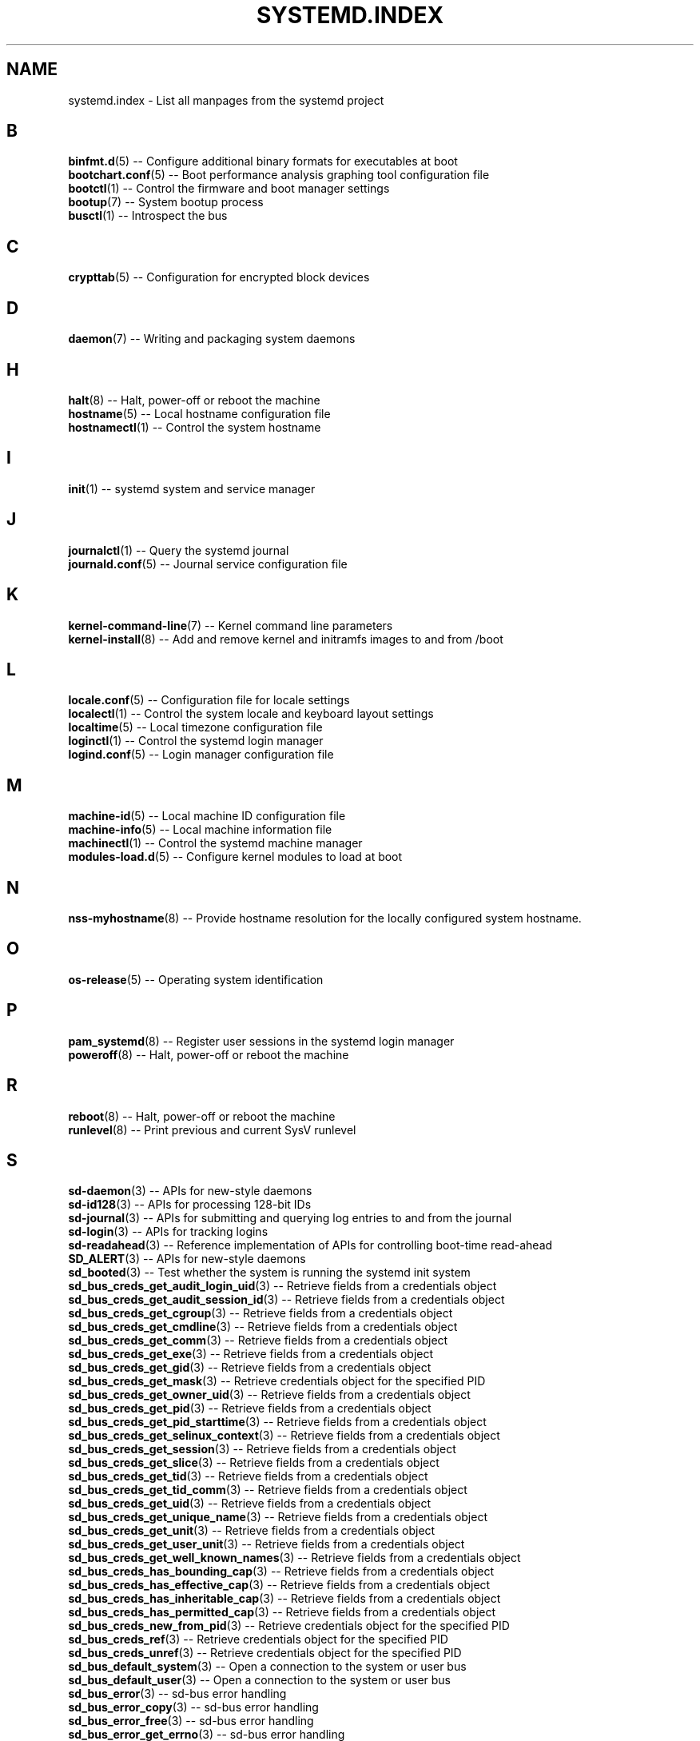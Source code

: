 '\" t
.TH "SYSTEMD\&.INDEX" "7" "" "systemd 209" "systemd.index"
.\" -----------------------------------------------------------------
.\" * Define some portability stuff
.\" -----------------------------------------------------------------
.\" ~~~~~~~~~~~~~~~~~~~~~~~~~~~~~~~~~~~~~~~~~~~~~~~~~~~~~~~~~~~~~~~~~
.\" http://bugs.debian.org/507673
.\" http://lists.gnu.org/archive/html/groff/2009-02/msg00013.html
.\" ~~~~~~~~~~~~~~~~~~~~~~~~~~~~~~~~~~~~~~~~~~~~~~~~~~~~~~~~~~~~~~~~~
.ie \n(.g .ds Aq \(aq
.el       .ds Aq '
.\" -----------------------------------------------------------------
.\" * set default formatting
.\" -----------------------------------------------------------------
.\" disable hyphenation
.nh
.\" disable justification (adjust text to left margin only)
.ad l
.\" -----------------------------------------------------------------
.\" * MAIN CONTENT STARTS HERE *
.\" -----------------------------------------------------------------
.SH "NAME"
systemd.index \- List all manpages from the systemd project
.SH "B"
.PP
\fBbinfmt.d\fR(5)
\-\- Configure additional binary formats for executables at boot
.br
\fBbootchart.conf\fR(5)
\-\- Boot performance analysis graphing tool configuration file
.br
\fBbootctl\fR(1)
\-\- Control the firmware and boot manager settings
.br
\fBbootup\fR(7)
\-\- System bootup process
.br
\fBbusctl\fR(1)
\-\- Introspect the bus
.br

.SH "C"
.PP
\fBcrypttab\fR(5)
\-\- Configuration for encrypted block devices
.br

.SH "D"
.PP
\fBdaemon\fR(7)
\-\- Writing and packaging system daemons
.br

.SH "H"
.PP
\fBhalt\fR(8)
\-\- Halt, power\-off or reboot the machine
.br
\fBhostname\fR(5)
\-\- Local hostname configuration file
.br
\fBhostnamectl\fR(1)
\-\- Control the system hostname
.br

.SH "I"
.PP
\fBinit\fR(1)
\-\- systemd system and service manager
.br

.SH "J"
.PP
\fBjournalctl\fR(1)
\-\- Query the systemd journal
.br
\fBjournald.conf\fR(5)
\-\- Journal service configuration file
.br

.SH "K"
.PP
\fBkernel-command-line\fR(7)
\-\- Kernel command line parameters
.br
\fBkernel-install\fR(8)
\-\- Add and remove kernel and initramfs images to and from /boot
.br

.SH "L"
.PP
\fBlocale.conf\fR(5)
\-\- Configuration file for locale settings
.br
\fBlocalectl\fR(1)
\-\- Control the system locale and keyboard layout settings
.br
\fBlocaltime\fR(5)
\-\- Local timezone configuration file
.br
\fBloginctl\fR(1)
\-\- Control the systemd login manager
.br
\fBlogind.conf\fR(5)
\-\- Login manager configuration file
.br

.SH "M"
.PP
\fBmachine-id\fR(5)
\-\- Local machine ID configuration file
.br
\fBmachine-info\fR(5)
\-\- Local machine information file
.br
\fBmachinectl\fR(1)
\-\- Control the systemd machine manager
.br
\fBmodules-load.d\fR(5)
\-\- Configure kernel modules to load at boot
.br

.SH "N"
.PP
\fBnss-myhostname\fR(8)
\-\- Provide hostname resolution for the locally configured system hostname\&.
.br

.SH "O"
.PP
\fBos-release\fR(5)
\-\- Operating system identification
.br

.SH "P"
.PP
\fBpam_systemd\fR(8)
\-\- Register user sessions in the systemd login manager
.br
\fBpoweroff\fR(8)
\-\- Halt, power\-off or reboot the machine
.br

.SH "R"
.PP
\fBreboot\fR(8)
\-\- Halt, power\-off or reboot the machine
.br
\fBrunlevel\fR(8)
\-\- Print previous and current SysV runlevel
.br

.SH "S"
.PP
\fBsd-daemon\fR(3)
\-\- APIs for new\-style daemons
.br
\fBsd-id128\fR(3)
\-\- APIs for processing 128\-bit IDs
.br
\fBsd-journal\fR(3)
\-\- APIs for submitting and querying log entries to and from the journal
.br
\fBsd-login\fR(3)
\-\- APIs for tracking logins
.br
\fBsd-readahead\fR(3)
\-\- Reference implementation of APIs for controlling boot\-time read\-ahead
.br
\fBSD_ALERT\fR(3)
\-\- APIs for new\-style daemons
.br
\fBsd_booted\fR(3)
\-\- Test whether the system is running the systemd init system
.br
\fBsd_bus_creds_get_audit_login_uid\fR(3)
\-\- Retrieve fields from a credentials object
.br
\fBsd_bus_creds_get_audit_session_id\fR(3)
\-\- Retrieve fields from a credentials object
.br
\fBsd_bus_creds_get_cgroup\fR(3)
\-\- Retrieve fields from a credentials object
.br
\fBsd_bus_creds_get_cmdline\fR(3)
\-\- Retrieve fields from a credentials object
.br
\fBsd_bus_creds_get_comm\fR(3)
\-\- Retrieve fields from a credentials object
.br
\fBsd_bus_creds_get_exe\fR(3)
\-\- Retrieve fields from a credentials object
.br
\fBsd_bus_creds_get_gid\fR(3)
\-\- Retrieve fields from a credentials object
.br
\fBsd_bus_creds_get_mask\fR(3)
\-\- Retrieve credentials object for the specified PID
.br
\fBsd_bus_creds_get_owner_uid\fR(3)
\-\- Retrieve fields from a credentials object
.br
\fBsd_bus_creds_get_pid\fR(3)
\-\- Retrieve fields from a credentials object
.br
\fBsd_bus_creds_get_pid_starttime\fR(3)
\-\- Retrieve fields from a credentials object
.br
\fBsd_bus_creds_get_selinux_context\fR(3)
\-\- Retrieve fields from a credentials object
.br
\fBsd_bus_creds_get_session\fR(3)
\-\- Retrieve fields from a credentials object
.br
\fBsd_bus_creds_get_slice\fR(3)
\-\- Retrieve fields from a credentials object
.br
\fBsd_bus_creds_get_tid\fR(3)
\-\- Retrieve fields from a credentials object
.br
\fBsd_bus_creds_get_tid_comm\fR(3)
\-\- Retrieve fields from a credentials object
.br
\fBsd_bus_creds_get_uid\fR(3)
\-\- Retrieve fields from a credentials object
.br
\fBsd_bus_creds_get_unique_name\fR(3)
\-\- Retrieve fields from a credentials object
.br
\fBsd_bus_creds_get_unit\fR(3)
\-\- Retrieve fields from a credentials object
.br
\fBsd_bus_creds_get_user_unit\fR(3)
\-\- Retrieve fields from a credentials object
.br
\fBsd_bus_creds_get_well_known_names\fR(3)
\-\- Retrieve fields from a credentials object
.br
\fBsd_bus_creds_has_bounding_cap\fR(3)
\-\- Retrieve fields from a credentials object
.br
\fBsd_bus_creds_has_effective_cap\fR(3)
\-\- Retrieve fields from a credentials object
.br
\fBsd_bus_creds_has_inheritable_cap\fR(3)
\-\- Retrieve fields from a credentials object
.br
\fBsd_bus_creds_has_permitted_cap\fR(3)
\-\- Retrieve fields from a credentials object
.br
\fBsd_bus_creds_new_from_pid\fR(3)
\-\- Retrieve credentials object for the specified PID
.br
\fBsd_bus_creds_ref\fR(3)
\-\- Retrieve credentials object for the specified PID
.br
\fBsd_bus_creds_unref\fR(3)
\-\- Retrieve credentials object for the specified PID
.br
\fBsd_bus_default_system\fR(3)
\-\- Open a connection to the system or user bus
.br
\fBsd_bus_default_user\fR(3)
\-\- Open a connection to the system or user bus
.br
\fBsd_bus_error\fR(3)
\-\- sd\-bus error handling
.br
\fBsd_bus_error_copy\fR(3)
\-\- sd\-bus error handling
.br
\fBsd_bus_error_free\fR(3)
\-\- sd\-bus error handling
.br
\fBsd_bus_error_get_errno\fR(3)
\-\- sd\-bus error handling
.br
\fBsd_bus_error_has_name\fR(3)
\-\- sd\-bus error handling
.br
\fBsd_bus_error_is_set\fR(3)
\-\- sd\-bus error handling
.br
\fBsd_bus_error_set\fR(3)
\-\- sd\-bus error handling
.br
\fBsd_bus_error_set_const\fR(3)
\-\- sd\-bus error handling
.br
\fBsd_bus_error_set_errno\fR(3)
\-\- sd\-bus error handling
.br
\fBsd_bus_error_set_errnof\fR(3)
\-\- sd\-bus error handling
.br
\fBsd_bus_label_escape\fR(3)
\-\- Escape D\-Bus object path special characters
.br
\fBsd_bus_label_unescape\fR(3)
\-\- Escape D\-Bus object path special characters
.br
\fBsd_bus_message_get_cookie\fR(3)
\-\- Returns the transaction cookie of a message
.br
\fBsd_bus_message_get_monotonic_usec\fR(3)
\-\- Retrieve the sender timestamps and sequence number of a message
.br
\fBsd_bus_message_get_realtime_usec\fR(3)
\-\- Retrieve the sender timestamps and sequence number of a message
.br
\fBsd_bus_message_get_reply_cookie\fR(3)
\-\- Returns the transaction cookie of a message
.br
\fBsd_bus_message_get_seqnum\fR(3)
\-\- Retrieve the sender timestamps and sequence number of a message
.br
\fBsd_bus_new\fR(3)
\-\- Create a new bus object and create or destroy references to it
.br
\fBsd_bus_open_system\fR(3)
\-\- Open a connection to the system or user bus
.br
\fBsd_bus_open_system_container\fR(3)
\-\- Open a connection to the system or user bus
.br
\fBsd_bus_open_system_remote\fR(3)
\-\- Open a connection to the system or user bus
.br
\fBsd_bus_open_user\fR(3)
\-\- Open a connection to the system or user bus
.br
\fBsd_bus_ref\fR(3)
\-\- Create a new bus object and create or destroy references to it
.br
\fBsd_bus_release_name\fR(3)
\-\- Request or release a well\-known name on a bus
.br
\fBsd_bus_request_name\fR(3)
\-\- Request or release a well\-known name on a bus
.br
\fBsd_bus_unref\fR(3)
\-\- Create a new bus object and create or destroy references to it
.br
\fBSD_CRIT\fR(3)
\-\- APIs for new\-style daemons
.br
\fBSD_DEBUG\fR(3)
\-\- APIs for new\-style daemons
.br
\fBSD_EMERG\fR(3)
\-\- APIs for new\-style daemons
.br
\fBSD_ERR\fR(3)
\-\- APIs for new\-style daemons
.br
\fBsd_get_machine_names\fR(3)
\-\- Determine available seats, sessions, logged in users and virtual machines/containers
.br
\fBsd_get_seats\fR(3)
\-\- Determine available seats, sessions, logged in users and virtual machines/containers
.br
\fBsd_get_sessions\fR(3)
\-\- Determine available seats, sessions, logged in users and virtual machines/containers
.br
\fBsd_get_uids\fR(3)
\-\- Determine available seats, sessions, logged in users and virtual machines/containers
.br
\fBSD_ID128_CONST_STR\fR(3)
\-\- APIs for processing 128\-bit IDs
.br
\fBsd_id128_equal\fR(3)
\-\- APIs for processing 128\-bit IDs
.br
\fBSD_ID128_FORMAT_STR\fR(3)
\-\- APIs for processing 128\-bit IDs
.br
\fBSD_ID128_FORMAT_VAL\fR(3)
\-\- APIs for processing 128\-bit IDs
.br
\fBsd_id128_from_string\fR(3)
\-\- Format or parse 128\-bit IDs as strings
.br
\fBsd_id128_get_boot\fR(3)
\-\- Retrieve 128\-bit IDs
.br
\fBsd_id128_get_machine\fR(3)
\-\- Retrieve 128\-bit IDs
.br
\fBSD_ID128_MAKE\fR(3)
\-\- APIs for processing 128\-bit IDs
.br
\fBsd_id128_randomize\fR(3)
\-\- Generate 128\-bit IDs
.br
\fBsd_id128_t\fR(3)
\-\- APIs for processing 128\-bit IDs
.br
\fBsd_id128_to_string\fR(3)
\-\- Format or parse 128\-bit IDs as strings
.br
\fBSD_INFO\fR(3)
\-\- APIs for new\-style daemons
.br
\fBsd_is_fifo\fR(3)
\-\- Check the type of a file descriptor
.br
\fBsd_is_mq\fR(3)
\-\- Check the type of a file descriptor
.br
\fBsd_is_socket\fR(3)
\-\- Check the type of a file descriptor
.br
\fBsd_is_socket_inet\fR(3)
\-\- Check the type of a file descriptor
.br
\fBsd_is_socket_unix\fR(3)
\-\- Check the type of a file descriptor
.br
\fBsd_is_special\fR(3)
\-\- Check the type of a file descriptor
.br
\fBsd_journal\fR(3)
\-\- Open the system journal for reading
.br
\fBsd_journal_add_conjunction\fR(3)
\-\- Add or remove entry matches
.br
\fBsd_journal_add_disjunction\fR(3)
\-\- Add or remove entry matches
.br
\fBsd_journal_add_match\fR(3)
\-\- Add or remove entry matches
.br
\fBSD_JOURNAL_APPEND\fR(3)
\-\- Journal change notification interface
.br
\fBsd_journal_close\fR(3)
\-\- Open the system journal for reading
.br
\fBSD_JOURNAL_CURRENT_USER\fR(3)
\-\- Open the system journal for reading
.br
\fBsd_journal_enumerate_data\fR(3)
\-\- Read data fields from the current journal entry
.br
\fBsd_journal_enumerate_unique\fR(3)
\-\- Read unique data fields from the journal
.br
\fBsd_journal_flush_matches\fR(3)
\-\- Add or remove entry matches
.br
\fBSD_JOURNAL_FOREACH\fR(3)
\-\- Advance or set back the read pointer in the journal
.br
\fBSD_JOURNAL_FOREACH_BACKWARDS\fR(3)
\-\- Advance or set back the read pointer in the journal
.br
\fBSD_JOURNAL_FOREACH_DATA\fR(3)
\-\- Read data fields from the current journal entry
.br
\fBSD_JOURNAL_FOREACH_UNIQUE\fR(3)
\-\- Read unique data fields from the journal
.br
\fBsd_journal_get_catalog\fR(3)
\-\- Retrieve message catalog entry
.br
\fBsd_journal_get_catalog_for_message_id\fR(3)
\-\- Retrieve message catalog entry
.br
\fBsd_journal_get_cursor\fR(3)
\-\- Get cursor string for or test cursor string against the current journal entry
.br
\fBsd_journal_get_cutoff_monotonic_usec\fR(3)
\-\- Read cut\-off timestamps from the current journal entry
.br
\fBsd_journal_get_cutoff_realtime_usec\fR(3)
\-\- Read cut\-off timestamps from the current journal entry
.br
\fBsd_journal_get_data\fR(3)
\-\- Read data fields from the current journal entry
.br
\fBsd_journal_get_data_threshold\fR(3)
\-\- Read data fields from the current journal entry
.br
\fBsd_journal_get_events\fR(3)
\-\- Journal change notification interface
.br
\fBsd_journal_get_fd\fR(3)
\-\- Journal change notification interface
.br
\fBsd_journal_get_monotonic_usec\fR(3)
\-\- Read timestamps from the current journal entry
.br
\fBsd_journal_get_realtime_usec\fR(3)
\-\- Read timestamps from the current journal entry
.br
\fBsd_journal_get_timeout\fR(3)
\-\- Journal change notification interface
.br
\fBsd_journal_get_usage\fR(3)
\-\- Journal disk usage
.br
\fBSD_JOURNAL_INVALIDATE\fR(3)
\-\- Journal change notification interface
.br
\fBSD_JOURNAL_LOCAL_ONLY\fR(3)
\-\- Open the system journal for reading
.br
\fBsd_journal_next\fR(3)
\-\- Advance or set back the read pointer in the journal
.br
\fBsd_journal_next_skip\fR(3)
\-\- Advance or set back the read pointer in the journal
.br
\fBSD_JOURNAL_NOP\fR(3)
\-\- Journal change notification interface
.br
\fBsd_journal_open\fR(3)
\-\- Open the system journal for reading
.br
\fBsd_journal_open_container\fR(3)
\-\- Open the system journal for reading
.br
\fBsd_journal_open_directory\fR(3)
\-\- Open the system journal for reading
.br
\fBsd_journal_open_files\fR(3)
\-\- Open the system journal for reading
.br
\fBsd_journal_perror\fR(3)
\-\- Submit log entries to the journal
.br
\fBsd_journal_previous\fR(3)
\-\- Advance or set back the read pointer in the journal
.br
\fBsd_journal_previous_skip\fR(3)
\-\- Advance or set back the read pointer in the journal
.br
\fBsd_journal_print\fR(3)
\-\- Submit log entries to the journal
.br
\fBsd_journal_printv\fR(3)
\-\- Submit log entries to the journal
.br
\fBsd_journal_process\fR(3)
\-\- Journal change notification interface
.br
\fBsd_journal_query_unique\fR(3)
\-\- Read unique data fields from the journal
.br
\fBsd_journal_reliable_fd\fR(3)
\-\- Journal change notification interface
.br
\fBsd_journal_restart_data\fR(3)
\-\- Read data fields from the current journal entry
.br
\fBsd_journal_restart_unique\fR(3)
\-\- Read unique data fields from the journal
.br
\fBSD_JOURNAL_RUNTIME_ONLY\fR(3)
\-\- Open the system journal for reading
.br
\fBsd_journal_seek_cursor\fR(3)
\-\- Seek to a position in the journal
.br
\fBsd_journal_seek_head\fR(3)
\-\- Seek to a position in the journal
.br
\fBsd_journal_seek_monotonic_usec\fR(3)
\-\- Seek to a position in the journal
.br
\fBsd_journal_seek_realtime_usec\fR(3)
\-\- Seek to a position in the journal
.br
\fBsd_journal_seek_tail\fR(3)
\-\- Seek to a position in the journal
.br
\fBsd_journal_send\fR(3)
\-\- Submit log entries to the journal
.br
\fBsd_journal_sendv\fR(3)
\-\- Submit log entries to the journal
.br
\fBsd_journal_set_data_threshold\fR(3)
\-\- Read data fields from the current journal entry
.br
\fBsd_journal_stream_fd\fR(3)
\-\- Create log stream file descriptor to the journal
.br
\fBSD_JOURNAL_SUPPRESS_LOCATION\fR(3)
\-\- Submit log entries to the journal
.br
\fBSD_JOURNAL_SYSTEM\fR(3)
\-\- Open the system journal for reading
.br
\fBsd_journal_test_cursor\fR(3)
\-\- Get cursor string for or test cursor string against the current journal entry
.br
\fBsd_journal_wait\fR(3)
\-\- Journal change notification interface
.br
\fBsd_listen_fds\fR(3)
\-\- Check for file descriptors passed by the system manager
.br
\fBSD_LISTEN_FDS_START\fR(3)
\-\- Check for file descriptors passed by the system manager
.br
\fBsd_login_monitor\fR(3)
\-\- Monitor login sessions, seats, users and virtual machines/containers
.br
\fBsd_login_monitor_flush\fR(3)
\-\- Monitor login sessions, seats, users and virtual machines/containers
.br
\fBsd_login_monitor_get_events\fR(3)
\-\- Monitor login sessions, seats, users and virtual machines/containers
.br
\fBsd_login_monitor_get_fd\fR(3)
\-\- Monitor login sessions, seats, users and virtual machines/containers
.br
\fBsd_login_monitor_get_timeout\fR(3)
\-\- Monitor login sessions, seats, users and virtual machines/containers
.br
\fBsd_login_monitor_new\fR(3)
\-\- Monitor login sessions, seats, users and virtual machines/containers
.br
\fBsd_login_monitor_unref\fR(3)
\-\- Monitor login sessions, seats, users and virtual machines/containers
.br
\fBSD_NOTICE\fR(3)
\-\- APIs for new\-style daemons
.br
\fBsd_notify\fR(3)
\-\- Notify service manager about start\-up completion and other daemon status changes
.br
\fBsd_notifyf\fR(3)
\-\- Notify service manager about start\-up completion and other daemon status changes
.br
\fBsd_pid_get_machine_name\fR(3)
\-\- Determine session, service, owner of a session, container/VM or slice of a specific PID
.br
\fBsd_pid_get_owner_uid\fR(3)
\-\- Determine session, service, owner of a session, container/VM or slice of a specific PID
.br
\fBsd_pid_get_session\fR(3)
\-\- Determine session, service, owner of a session, container/VM or slice of a specific PID
.br
\fBsd_pid_get_slice\fR(3)
\-\- Determine session, service, owner of a session, container/VM or slice of a specific PID
.br
\fBsd_pid_get_unit\fR(3)
\-\- Determine session, service, owner of a session, container/VM or slice of a specific PID
.br
\fBsd_pid_get_user_unit\fR(3)
\-\- Determine session, service, owner of a session, container/VM or slice of a specific PID
.br
\fBsd_readahead\fR(3)
\-\- Control ongoing disk boot\-time read\-ahead operations
.br
\fBsd_seat_can_graphical\fR(3)
\-\- Determine state of a specific seat
.br
\fBsd_seat_can_multi_session\fR(3)
\-\- Determine state of a specific seat
.br
\fBsd_seat_can_tty\fR(3)
\-\- Determine state of a specific seat
.br
\fBsd_seat_get_active\fR(3)
\-\- Determine state of a specific seat
.br
\fBsd_seat_get_sessions\fR(3)
\-\- Determine state of a specific seat
.br
\fBsd_session_get_class\fR(3)
\-\- Determine state of a specific session
.br
\fBsd_session_get_display\fR(3)
\-\- Determine state of a specific session
.br
\fBsd_session_get_remote_host\fR(3)
\-\- Determine state of a specific session
.br
\fBsd_session_get_remote_user\fR(3)
\-\- Determine state of a specific session
.br
\fBsd_session_get_seat\fR(3)
\-\- Determine state of a specific session
.br
\fBsd_session_get_service\fR(3)
\-\- Determine state of a specific session
.br
\fBsd_session_get_state\fR(3)
\-\- Determine state of a specific session
.br
\fBsd_session_get_tty\fR(3)
\-\- Determine state of a specific session
.br
\fBsd_session_get_type\fR(3)
\-\- Determine state of a specific session
.br
\fBsd_session_get_uid\fR(3)
\-\- Determine state of a specific session
.br
\fBsd_session_get_vt\fR(3)
\-\- Determine state of a specific session
.br
\fBsd_session_is_active\fR(3)
\-\- Determine state of a specific session
.br
\fBsd_session_is_remote\fR(3)
\-\- Determine state of a specific session
.br
\fBsd_uid_get_seats\fR(3)
\-\- Determine login state of a specific Unix user ID
.br
\fBsd_uid_get_sessions\fR(3)
\-\- Determine login state of a specific Unix user ID
.br
\fBsd_uid_get_state\fR(3)
\-\- Determine login state of a specific Unix user ID
.br
\fBsd_uid_is_on_seat\fR(3)
\-\- Determine login state of a specific Unix user ID
.br
\fBSD_WARNING\fR(3)
\-\- APIs for new\-style daemons
.br
\fBsd_watchdog_enabled\fR(3)
\-\- Check whether the service manager expects watchdog keep\-alive notifications from a service
.br
\fBshutdown\fR(8)
\-\- Halt, power\-off or reboot the machine
.br
\fBsysctl.d\fR(5)
\-\- Configure kernel parameters at boot
.br
\fBsystemctl\fR(1)
\-\- Control the systemd system and service manager
.br
\fBsystemd\fR(1)
\-\- systemd system and service manager
.br
\fBsystemd-activate\fR(8)
\-\- Test socket activation of daemons
.br
\fBsystemd-analyze\fR(1)
\-\- Analyze system boot\-up performance
.br
\fBsystemd-ask-password\fR(1)
\-\- Query the user for a system password
.br
\fBsystemd-ask-password-console.path\fR(8)
\-\- Query the user for system passwords on the console and via wall
.br
\fBsystemd-ask-password-console.service\fR(8)
\-\- Query the user for system passwords on the console and via wall
.br
\fBsystemd-ask-password-wall.path\fR(8)
\-\- Query the user for system passwords on the console and via wall
.br
\fBsystemd-ask-password-wall.service\fR(8)
\-\- Query the user for system passwords on the console and via wall
.br
\fBsystemd-backlight\fR(8)
\-\- Load and save the display backlight brightness at boot and shutdown
.br
\fBsystemd-backlight@.service\fR(8)
\-\- Load and save the display backlight brightness at boot and shutdown
.br
\fBsystemd-binfmt\fR(8)
\-\- Configure additional binary formats for executables at boot
.br
\fBsystemd-binfmt.service\fR(8)
\-\- Configure additional binary formats for executables at boot
.br
\fBsystemd-bootchart\fR(1)
\-\- Boot performance graphing tool
.br
\fBsystemd-bus-proxyd\fR(8)
\-\- Connect STDIO or a socket to a given bus address
.br
\fBsystemd-bus-proxyd.socket\fR(8)
\-\- Proxy classic D\-Bus clients to kdbus
.br
\fBsystemd-bus-proxyd@.service\fR(8)
\-\- Proxy classic D\-Bus clients to kdbus
.br
\fBsystemd-cat\fR(1)
\-\- Connect a pipeline or program\*(Aqs output with the journal
.br
\fBsystemd-cgls\fR(1)
\-\- Recursively show control group contents
.br
\fBsystemd-cgtop\fR(1)
\-\- Show top control groups by their resource usage
.br
\fBsystemd-coredumpctl\fR(1)
\-\- Retrieve coredumps from the journal
.br
\fBsystemd-cryptsetup\fR(8)
\-\- Full disk decryption logic
.br
\fBsystemd-cryptsetup-generator\fR(8)
\-\- Unit generator for
.br
\fBsystemd-cryptsetup@.service\fR(8)
\-\- Full disk decryption logic
.br
\fBsystemd-delta\fR(1)
\-\- Find overridden configuration files
.br
\fBsystemd-detect-virt\fR(1)
\-\- Detect execution in a virtualized environment
.br
\fBsystemd-efi-boot-generator\fR(8)
\-\- Generator for automatically mounting the EFI System Partition used by the current boot to
.br
\fBsystemd-fsck\fR(8)
\-\- File system checker logic
.br
\fBsystemd-fsck-root.service\fR(8)
\-\- File system checker logic
.br
\fBsystemd-fsck@.service\fR(8)
\-\- File system checker logic
.br
\fBsystemd-fstab-generator\fR(8)
\-\- Unit generator for /etc/fstab
.br
\fBsystemd-getty-generator\fR(8)
\-\- Generator for enabling getty instances on the console
.br
\fBsystemd-gpt-auto-generator\fR(8)
\-\- Generator for automatically discovering and mounting
.br
\fBsystemd-halt.service\fR(8)
\-\- System shutdown logic
.br
\fBsystemd-hibernate.service\fR(8)
\-\- System sleep state logic
.br
\fBsystemd-hostnamed\fR(8)
\-\- Host name bus mechanism
.br
\fBsystemd-hostnamed.service\fR(8)
\-\- Host name bus mechanism
.br
\fBsystemd-hybrid-sleep.service\fR(8)
\-\- System sleep state logic
.br
\fBsystemd-inhibit\fR(1)
\-\- Execute a program with an inhibition lock taken
.br
\fBsystemd-initctl\fR(8)
\-\- /dev/initctl compatibility
.br
\fBsystemd-initctl.service\fR(8)
\-\- /dev/initctl compatibility
.br
\fBsystemd-initctl.socket\fR(8)
\-\- /dev/initctl compatibility
.br
\fBsystemd-journal-gatewayd\fR(8)
\-\- HTTP server for journal events
.br
\fBsystemd-journal-gatewayd.service\fR(8)
\-\- HTTP server for journal events
.br
\fBsystemd-journal-gatewayd.socket\fR(8)
\-\- HTTP server for journal events
.br
\fBsystemd-journald\fR(8)
\-\- Journal service
.br
\fBsystemd-journald.service\fR(8)
\-\- Journal service
.br
\fBsystemd-journald.socket\fR(8)
\-\- Journal service
.br
\fBsystemd-kexec.service\fR(8)
\-\- System shutdown logic
.br
\fBsystemd-localed\fR(8)
\-\- Locale bus mechanism
.br
\fBsystemd-localed.service\fR(8)
\-\- Locale bus mechanism
.br
\fBsystemd-logind\fR(8)
\-\- Login manager
.br
\fBsystemd-logind.service\fR(8)
\-\- Login manager
.br
\fBsystemd-machine-id-setup\fR(1)
\-\- Initialize the machine ID in /etc/machine\-id
.br
\fBsystemd-machined\fR(8)
\-\- Virtual machine and container registration manager
.br
\fBsystemd-machined.service\fR(8)
\-\- Virtual machine and container registration manager
.br
\fBsystemd-modules-load\fR(8)
\-\- Configure kernel modules to load at boot
.br
\fBsystemd-modules-load.service\fR(8)
\-\- Configure kernel modules to load at boot
.br
\fBsystemd-networkd\fR(8)
\-\- Network manager
.br
\fBsystemd-networkd.service\fR(8)
\-\- Network manager
.br
\fBsystemd-notify\fR(1)
\-\- Notify service manager about start\-up completion and other daemon status changes
.br
\fBsystemd-nspawn\fR(1)
\-\- Spawn a namespace container for debugging, testing and building
.br
\fBsystemd-poweroff.service\fR(8)
\-\- System shutdown logic
.br
\fBsystemd-quotacheck\fR(8)
\-\- File system quota checker logic
.br
\fBsystemd-quotacheck.service\fR(8)
\-\- File system quota checker logic
.br
\fBsystemd-random-seed\fR(8)
\-\- Load and save the system random seed at boot and shutdown
.br
\fBsystemd-random-seed.service\fR(8)
\-\- Load and save the system random seed at boot and shutdown
.br
\fBsystemd-readahead\fR(8)
\-\- Disk read ahead logic
.br
\fBsystemd-readahead-collect.service\fR(8)
\-\- Disk read ahead logic
.br
\fBsystemd-readahead-done.service\fR(8)
\-\- Disk read ahead logic
.br
\fBsystemd-readahead-done.timer\fR(8)
\-\- Disk read ahead logic
.br
\fBsystemd-readahead-replay.service\fR(8)
\-\- Disk read ahead logic
.br
\fBsystemd-reboot.service\fR(8)
\-\- System shutdown logic
.br
\fBsystemd-remount-fs\fR(8)
\-\- Remount root and kernel file systems
.br
\fBsystemd-remount-fs.service\fR(8)
\-\- Remount root and kernel file systems
.br
\fBsystemd-rfkill\fR(8)
\-\- Load and save the RF kill switch state at boot and shutdown
.br
\fBsystemd-rfkill@.service\fR(8)
\-\- Load and save the RF kill switch state at boot and shutdown
.br
\fBsystemd-run\fR(1)
\-\- Run programs in transient scope or service units
.br
\fBsystemd-shutdown\fR(8)
\-\- System shutdown logic
.br
\fBsystemd-shutdownd\fR(8)
\-\- Scheduled shutdown service
.br
\fBsystemd-shutdownd.service\fR(8)
\-\- Scheduled shutdown service
.br
\fBsystemd-shutdownd.socket\fR(8)
\-\- Scheduled shutdown service
.br
\fBsystemd-sleep\fR(8)
\-\- System sleep state logic
.br
\fBsystemd-sleep.conf\fR(5)
\-\- Suspend and hibernation configuration file
.br
\fBsystemd-socket-proxyd\fR(8)
\-\- Bidirectionally proxy local sockets to another (possibly remote) socket\&.
.br
\fBsystemd-suspend.service\fR(8)
\-\- System sleep state logic
.br
\fBsystemd-sysctl\fR(8)
\-\- Configure kernel parameters at boot
.br
\fBsystemd-sysctl.service\fR(8)
\-\- Configure kernel parameters at boot
.br
\fBsystemd-system-update-generator\fR(8)
\-\- Generator for redirecting boot to offline update mode
.br
\fBsystemd-system.conf\fR(5)
\-\- System and session service manager configuration file
.br
\fBsystemd-timedated\fR(8)
\-\- Time and date bus mechanism
.br
\fBsystemd-timedated.service\fR(8)
\-\- Time and date bus mechanism
.br
\fBsystemd-tmpfiles\fR(8)
\-\- Creates, deletes and cleans up volatile and temporary files and directories
.br
\fBsystemd-tmpfiles-clean.service\fR(8)
\-\- Creates, deletes and cleans up volatile and temporary files and directories
.br
\fBsystemd-tmpfiles-clean.timer\fR(8)
\-\- Creates, deletes and cleans up volatile and temporary files and directories
.br
\fBsystemd-tmpfiles-setup-dev.service\fR(8)
\-\- Creates, deletes and cleans up volatile and temporary files and directories
.br
\fBsystemd-tmpfiles-setup.service\fR(8)
\-\- Creates, deletes and cleans up volatile and temporary files and directories
.br
\fBsystemd-tty-ask-password-agent\fR(1)
\-\- List or process pending systemd password requests
.br
\fBsystemd-udevd\fR(8)
\-\- Device event managing daemon
.br
\fBsystemd-udevd-control.socket\fR(8)
\-\- Device event managing daemon
.br
\fBsystemd-udevd-kernel.socket\fR(8)
\-\- Device event managing daemon
.br
\fBsystemd-udevd.service\fR(8)
\-\- Device event managing daemon
.br
\fBsystemd-update-utmp\fR(8)
\-\- Write audit and utmp updates at bootup, runlevel changes and shutdown
.br
\fBsystemd-update-utmp-runlevel.service\fR(8)
\-\- Write audit and utmp updates at bootup, runlevel changes and shutdown
.br
\fBsystemd-update-utmp.service\fR(8)
\-\- Write audit and utmp updates at bootup, runlevel changes and shutdown
.br
\fBsystemd-user-sessions\fR(8)
\-\- Permit user logins after boot, prohibit user logins at shutdown
.br
\fBsystemd-user-sessions.service\fR(8)
\-\- Permit user logins after boot, prohibit user logins at shutdown
.br
\fBsystemd-user.conf\fR(5)
\-\- System and session service manager configuration file
.br
\fBsystemd-vconsole-setup\fR(8)
\-\- Configure the virtual console at boot
.br
\fBsystemd-vconsole-setup.service\fR(8)
\-\- Configure the virtual console at boot
.br
\fBsystemd.automount\fR(5)
\-\- Automount unit configuration
.br
\fBsystemd.device\fR(5)
\-\- Device unit configuration
.br
\fBsystemd.directives\fR(7)
\-\- Index of configuration directives
.br
\fBsystemd.exec\fR(5)
\-\- Execution environment configuration
.br
\fBsystemd.journal-fields\fR(7)
\-\- Special journal fields
.br
\fBsystemd.kill\fR(5)
\-\- Process killing procedure configuration
.br
\fBsystemd.mount\fR(5)
\-\- Mount unit configuration
.br
\fBsystemd.path\fR(5)
\-\- Path unit configuration
.br
\fBsystemd.preset\fR(5)
\-\- Service enablement presets
.br
\fBsystemd.resource-control\fR(5)
\-\- Resource control unit settings
.br
\fBsystemd.scope\fR(5)
\-\- Scope unit configuration
.br
\fBsystemd.service\fR(5)
\-\- Service unit configuration
.br
\fBsystemd.slice\fR(5)
\-\- Slice unit configuration
.br
\fBsystemd.snapshot\fR(5)
\-\- Snapshot unit configuration
.br
\fBsystemd.socket\fR(5)
\-\- Socket unit configuration
.br
\fBsystemd.special\fR(7)
\-\- Special systemd units
.br
\fBsystemd.swap\fR(5)
\-\- Swap unit configuration
.br
\fBsystemd.target\fR(5)
\-\- Target unit configuration
.br
\fBsystemd.time\fR(7)
\-\- Time and date specifications
.br
\fBsystemd.timer\fR(5)
\-\- Timer unit configuration
.br
\fBsystemd.unit\fR(5)
\-\- Unit configuration
.br

.SH "T"
.PP
\fBtelinit\fR(8)
\-\- Change SysV runlevel
.br
\fBtimedatectl\fR(1)
\-\- Control the system time and date
.br
\fBtmpfiles.d\fR(5)
\-\- Configuration for creation, deletion and cleaning of volatile and temporary files
.br

.SH "U"
.PP
\fBudev\fR(7)
\-\- Dynamic device management
.br
\fBudevadm\fR(8)
\-\- udev management tool
.br

.SH "V"
.PP
\fBvconsole.conf\fR(5)
\-\- Configuration file for the virtual console
.br

.SH "SEE ALSO"
.PP
\fBsystemd.directives\fR(7)
.PP
This index contains 361 entries, referring to 157 individual manual pages\&.

